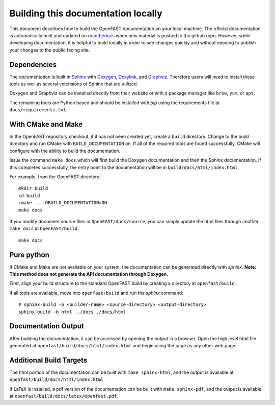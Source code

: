 .. _build_doc:

Building this documentation locally
===================================

This document describes how to build the OpenFAST documentation on your local machine. The official documentation is automatically built
and updated on `readthedocs <http://openfast.readthedocs.io/en/latest/>`__ when new material is pushed to the github repo.
However, while developing documentation, it is helpful to build locally in order to see changes quickly and without needing
to publish your changes to the public facing site.

Dependencies
------------
The documentation is built in `Sphinx <http://www.sphinx-doc.org/en/master/>`__ with
`Doxygen <http://www.stack.nl/~dimitri/doxygen/>`__, `Doxylink <https://pythonhosted.org/sphinxcontrib-doxylink/>`__, and
`Graphviz <http://www.graphviz.org>`__. Therefore users will need to install these tools as well as several extensions of Sphinx that are utilized.

Doxygen and Graphviz can be installed directly from their website or with a package manager like ``brew``, ``yum``, or ``apt``.

The remaining tools are Python based and should be installed with `pip` using the requirements file at
``docs/requirements.txt``.

With CMake and Make
-------------------
In the OpenFAST repository checkout, if it has not been created yet,
create a ``build`` directory.  Change
to the build directory and run CMake with ``BUILD_DOCUMENTATION`` on.  If all
of the required tools are found successfully, CMake will configure with the
ability to build the documentation.

Issue the command ``make docs`` which will first build the Doxygen
documentation and then the Sphinx documentation. If this completes
successfully, the entry point to the documentation will be in
``build/docs/html/index.html``.

For example, from the OpenFAST directory:

::

    mkdir build
    cd build
    cmake .. -DBUILD_DOCUMENTATION=ON
    make docs

If you modify document source files in ``OpenFAST/docs/source``, you can simply update the html files through another ``make docs`` in ``OpenFAST/build``:

::

    make docs

Pure python
-----------
If CMake and Make are not available on your system, the documentation can be generated directly
with `sphinx`. **Note: This method does not generate the API documentation through Doxygen.**

First, align your build structure to the standard OpenFAST build by creating a directory 
at ``openfast/build``.

If all tools are available, move into ``openfast/build`` and run the `sphinx` command:

::

    # sphinx-build -b <builder-name> <source-directory> <output-directory>
    sphinx-build -b html ../docs ./docs/html



Documentation Output
--------------------

After building the documentation, it can be accessed by opening the output in a browser.
Open the high level html file generated at ``openfast/build/docs/html/index.html``
and begin using the page as any other web page.


Additional Build Targets
------------------------

The html portion of the documentation can be built with ``make sphinx-html``, and
the output is available at ``openfast/build/docs/html/index.html``.

If LaTeX is installed, a pdf version of the documentation can be built with
``make sphinx-pdf``, and the output is available at ``openfast/build/docs/latex/Openfast.pdf``.
